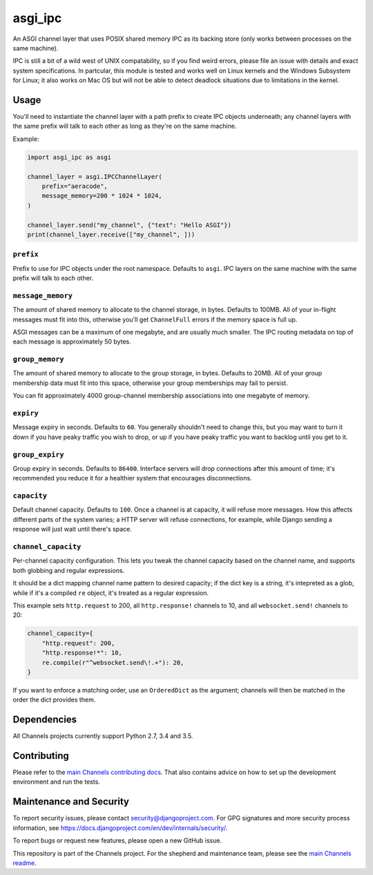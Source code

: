 asgi_ipc
========

.. image:: https://api.travis-ci.org/django/asgi_ipc.svg
    :target: https://travis-ci.org/django/asgi_ipc

.. image:: https://img.shields.io/pypi/v/asgi_ipc.svg
    :target: https://pypi.python.org/pypi/asgi_ipc

An ASGI channel layer that uses POSIX shared memory IPC as its backing store
(only works between processes on the same machine).

IPC is still a bit of a wild west of UNIX compatability, so if you find weird
errors, please file an issue with details and exact system specifications. In
partcular, this module is tested and works well on Linux kernels and the Windows
Subsystem for Linux; it also works on Mac OS but will not be able to detect
deadlock situations due to limitations in the kernel.


Usage
-----

You'll need to instantiate the channel layer with a path prefix to create
IPC objects underneath; any channel layers with the same prefix will talk to
each other as long as they're on the same machine.

Example:

.. code-block:: python

    import asgi_ipc as asgi

    channel_layer = asgi.IPCChannelLayer(
        prefix="aeracode",
        message_memory=200 * 1024 * 1024,
    )

    channel_layer.send("my_channel", {"text": "Hello ASGI"})
    print(channel_layer.receive(["my_channel", ]))

``prefix``
~~~~~~~~~~

Prefix to use for IPC objects under the root namespace. Defaults to ``asgi``.
IPC layers on the same machine with the same prefix will talk to each other.

``message_memory``
~~~~~~~~~~~~~~~~~~

The amount of shared memory to allocate to the channel storage, in bytes.
Defaults to 100MB. All of your in-flight messages must fit into this,
otherwise you'll get ``ChannelFull`` errors if the memory space is full up.

ASGI messages can be a maximum of one megabyte, and are usually much smaller.
The IPC routing metadata on top of each message is approximately 50 bytes.

``group_memory``
~~~~~~~~~~~~~~~~

The amount of shared memory to allocate to the group storage, in bytes.
Defaults to 20MB. All of your group membership data must fit into this space,
otherwise your group memberships may fail to persist.

You can fit approximately 4000 group-channel membership associations into one
megabyte of memory.

``expiry``
~~~~~~~~~~

Message expiry in seconds. Defaults to ``60``. You generally shouldn't need
to change this, but you may want to turn it down if you have peaky traffic you
wish to drop, or up if you have peaky traffic you want to backlog until you
get to it.

``group_expiry``
~~~~~~~~~~~~~~~~

Group expiry in seconds. Defaults to ``86400``. Interface servers will drop
connections after this amount of time; it's recommended you reduce it for a
healthier system that encourages disconnections.

``capacity``
~~~~~~~~~~~~

Default channel capacity. Defaults to ``100``. Once a channel is at capacity,
it will refuse more messages. How this affects different parts of the system
varies; a HTTP server will refuse connections, for example, while Django
sending a response will just wait until there's space.

``channel_capacity``
~~~~~~~~~~~~~~~~~~~~

Per-channel capacity configuration. This lets you tweak the channel capacity
based on the channel name, and supports both globbing and regular expressions.

It should be a dict mapping channel name pattern to desired capacity; if the
dict key is a string, it's intepreted as a glob, while if it's a compiled
``re`` object, it's treated as a regular expression.

This example sets ``http.request`` to 200, all ``http.response!`` channels
to 10, and all ``websocket.send!`` channels to 20:

.. code-block:: python

    channel_capacity={
        "http.request": 200,
        "http.response!*": 10,
        re.compile(r"^websocket.send\!.+"): 20,
    }

If you want to enforce a matching order, use an ``OrderedDict`` as the
argument; channels will then be matched in the order the dict provides them.

Dependencies
------------

All Channels projects currently support Python 2.7, 3.4 and 3.5.

Contributing
------------

Please refer to the
`main Channels contributing docs <https://github.com/django/channels/blob/master/CONTRIBUTING.rst>`_.
That also contains advice on how to set up the development environment and run the tests.

Maintenance and Security
------------------------

To report security issues, please contact security@djangoproject.com. For GPG
signatures and more security process information, see
https://docs.djangoproject.com/en/dev/internals/security/.

To report bugs or request new features, please open a new GitHub issue.

This repository is part of the Channels project. For the shepherd and maintenance team, please see the
`main Channels readme <https://github.com/django/channels/blob/master/README.rst>`_.
